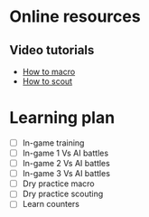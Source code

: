 * Online resources
** Video tutorials
   - [[https://www.youtube.com/watch?v=OJs6qS5TQyo][How to macro]]
   - [[https://www.youtube.com/watch?v=7E26kgUnpQE][How to scout]]
* Learning plan
  - [ ] In-game training
  - [ ] In-game 1 Vs AI battles
  - [ ] In-game 2 Vs AI battles
  - [ ] In-game 3 Vs AI battles
  - [ ] Dry practice macro
  - [ ] Dry practice scouting
  - [ ] Learn counters
